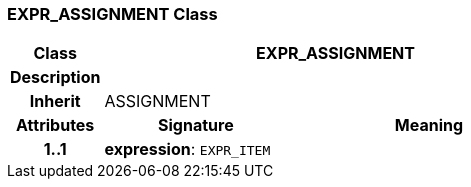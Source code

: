 === EXPR_ASSIGNMENT Class

[cols="^1,2,3"]
|===
h|*Class*
2+^h|*EXPR_ASSIGNMENT*

h|*Description*
2+a|

h|*Inherit*
2+|ASSIGNMENT

h|*Attributes*
^h|*Signature*
^h|*Meaning*

h|*1..1*
|*expression*: `EXPR_ITEM`
a|
|===
